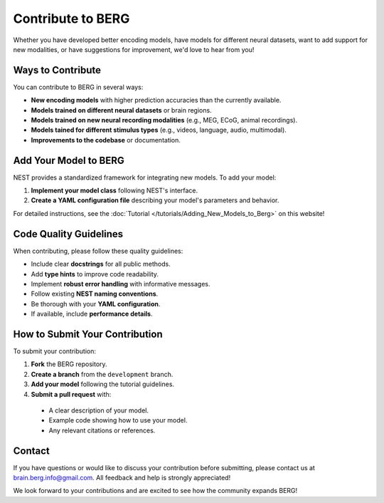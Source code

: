 =========================
Contribute to BERG
=========================

Whether you have developed better encoding models, have models for different neural datasets, want to add support for new modalities, or have suggestions for improvement, we'd love to hear from you!

Ways to Contribute
-----------------

You can contribute to BERG in several ways:

* **New encoding models** with higher prediction accuracies than the currently available.
* **Models trained on different neural datasets** or brain regions.
* **Models trained on new neural recording modalities** (e.g., MEG, ECoG, animal recordings).
* **Models tained for different stimulus types** (e.g., videos, language, audio, multimodal).
* **Improvements to the codebase** or documentation.

Add Your Model to BERG
------------------------

NEST provides a standardized framework for integrating new models. To add your model:

1. **Implement your model class** following NEST's interface.
2. **Create a YAML configuration file** describing your model's parameters and behavior.

For detailed instructions, see the :doc:`Tutorial </tutorials/Adding_New_Models_to_Berg>` on this website!


Code Quality Guidelines
----------------------

When contributing, please follow these quality guidelines:

* Include clear **docstrings** for all public methods.
* Add **type hints** to improve code readability.
* Implement **robust error handling** with informative messages.
* Follow existing **NEST naming conventions**.
* Be thorough with your **YAML configuration**.
* If available, include **performance details**.

How to Submit Your Contribution
------------------------------

To submit your contribution:

1. **Fork** the BERG repository.
2. **Create a branch** from the ``development`` branch.
3. **Add your model** following the tutorial guidelines.
4. **Submit a pull request** with:

  * A clear description of your model.
  * Example code showing how to use your model.
  * Any relevant citations or references.

Contact
-------

If you have questions or would like to discuss your contribution before submitting, please contact us at brain.berg.info@gmail.com. All feedback and help is strongly appreciated!

We look forward to your contributions and are excited to see how the community expands BERG!
